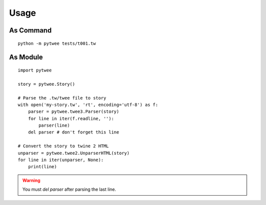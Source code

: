 Usage
#####


As Command
**********

::

    python -m pytwee tests/t001.tw


As Module
*********

::

    import pytwee

    story = pytwee.Story()

    # Parse the .tw/twee file to story
    with open('my-story.tw', 'rt', encoding='utf-8') as f:
        parser = pytwee.twee3.Parser(story)
        for line in iter(f.readline, ''):
            parser(line)
        del parser # don't forget this line

    # Convert the story to twine 2 HTML
    unparser = pytwee.twee2.UnparserHTML(story)
    for line in iter(unparser, None):
        print(line)


.. warning::

    You must `del parser` after parsing the last line.
